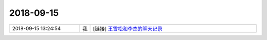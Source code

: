 2018-09-15
-------------

.. list-table::
   :widths: 25, 1, 60

   * - 2018-09-15 13:24:54
     - 我
     - [链接] `王雪松和李杰的聊天记录 <https://support.weixin.qq.com/cgi-bin/mmsupport-bin/readtemplate?t=page/favorite_record__w_unsupport>`_